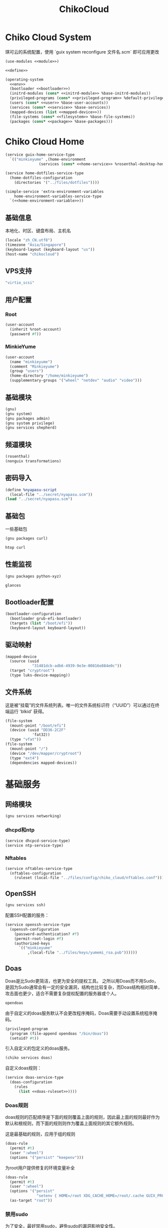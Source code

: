 #+TITLE: ChikoCloud

* Chiko Cloud System
琪可云的系统配置，使用 `guix system reconfigure 文件名.scm` 即可应用更改
#+begin_src scheme :tangle ../reconfigure/chiko_cloud_system.scm :noweb yes :noweb-prefix no
  (use-modules <<module>>)

  <<define>>

  (operating-system
    <<env>>
    (bootloader <<bootloader>>)
    (initrd-modules (cons* <<initrd-module>> %base-initrd-modules))
    (privileged-programs (cons* <<privileged-program>> %default-privileged-programs))
    (users (cons* <<user>> %base-user-accounts))
    (services (cons* <<service>> %base-services))
    (mapped-devices (list <<mapped-device>>))
    (file-systems (cons* <<filesystem>> %base-file-systems))
    (packages (cons* <<package>> %base-packages)))
#+end_src

* Chiko Cloud Home
#+begin_src scheme :noweb yes :noweb-ref service :noweb-prefix no
  (service guix-home-service-type
    `(("minkieyume" ,(home-environment
                 (services (cons* <<home-service>> %rosenthal-desktop-home-services))))))
#+end_src

#+begin_src scheme :noweb yes :noweb-ref home-service
  (service home-dotfiles-service-type
    (home-dotfiles-configuration
      (directories '("../files/dotfiles"))))
#+end_src

#+begin_src scheme :noweb yes :noweb-ref home-service :noweb-prefix no
  (simple-service 'extra-environment-variables
      home-environment-variables-service-type
    `(<<home-environment-variable>>))
#+end_src

** 基础信息
本地化、时区、键盘布局、主机名
#+begin_src scheme :noweb-ref env
  (locale "zh_CN.utf8")
  (timezone "Asia/Singapore")
  (keyboard-layout (keyboard-layout "us"))
  (host-name "chikocloud")
#+end_src

** VPS支持
#+begin_src scheme :noweb-ref initrd-module
  "virtio_scsi"
#+end_src

** 用户配置
*** Root
#+begin_src scheme :noweb-ref user
  (user-account
    (inherit %root-account)
    (password #f))
#+end_src

*** MinkieYume
#+begin_src scheme :noweb-ref user
  (user-account
    (name "minkieyume")
    (comment "Minkieyume")
    (group "users")
    (home-directory "/home/minkieyume")
    (supplementary-groups '("wheel" "netdev" "audio" "video")))
#+end_src

** 基础模块
#+begin_src scheme :noweb-ref module
  (gnu)
  (gnu system)
  (gnu packages admin)  
  (gnu system privilege)
  (gnu services shepherd)
#+end_src

** 频道模块
#+begin_src scheme :noweb-ref module
  (rosenthal)
  (nonguix transformations)
#+end_src

** 密码导入
#+begin_src scheme :noweb-ref define
  (define %nyapasu-script
    (local-file "../secret/nyapasu.scm"))
  (load "../secret/nyapasu.scm")
#+end_src

** 基础包
一些基础包
#+begin_src scheme :noweb-ref module
  (gnu packages curl)
#+end_src

#+begin_src scheme :noweb-ref package
  htop curl
#+end_src

** 性能监视
#+begin_src scheme :noweb-ref module
  (gnu packages python-xyz)
#+end_src

#+begin_src scheme :noweb-ref package
  glances
#+end_src

** Bootloader配置
#+begin_src scheme :noweb-ref bootloader
  (bootloader-configuration
    (bootloader grub-efi-bootloader)
    (targets (list "/boot/efi"))
    (keyboard-layout keyboard-layout))
#+end_src

** 驱动映射
#+begin_src scheme :noweb-ref mapped-device
  (mapped-device
    (source (uuid
              "31481dcb-adb6-4939-9e3e-00816e884e0c"))
    (target "cryptroot")
    (type luks-device-mapping))
#+end_src

** 文件系统
这是被“挂载”的文件系统列表。唯一的文件系统标识符（“UUID”）可以通过在终端运行 'blkid' 获得。
#+begin_src scheme :noweb-ref filesystem
  (file-system
    (mount-point "/boot/efi")
    (device (uuid "DD36-2C2F"
              'fat32))
    (type "vfat"))
  (file-system
    (mount-point "/")
    (device "/dev/mapper/cryptroot")
    (type "ext4")
    (dependencies mapped-devices))
#+end_src

* 基础服务
** 网络模块
#+begin_src scheme :noweb-ref module
  (gnu services networking)
#+end_src

*** dhcpd和ntp
#+begin_src scheme :noweb-ref service
  (service dhcpcd-service-type)
  (service ntp-service-type)
#+end_src

*** Nftables
#+begin_src scheme :noweb-ref service
  (service nftables-service-type
    (nftables-configuration
      (ruleset (local-file "../files/config/chiko_cloud/nftables.conf"))))
#+end_src

** OpenSSH
#+begin_src scheme :noweb-ref module
  (gnu services ssh)
#+end_src

配置SSH配置的服务：
#+begin_src scheme :noweb-ref service
  (service openssh-service-type
    (openssh-configuration
      (password-authentication? #f)
      (permit-root-login #f)
      (authorized-keys
        `(("minkieyume"
            ,(local-file "../files/keys/yumemi_rsa.pub"))))))
#+end_src

** Doas
Doas是比Sudo更简洁，也更为安全的提权工具。
之所以用Doas而不用Sudo，是因为Sudo通常会有一定的安全漏洞，结构也比较复杂，而Doas结构相对简单，攻击面也更少，适合不需要复杂提权配置的服务器或个人。
#+begin_src scheme :noweb-ref package
  opendoas
#+end_src

由于自定义的doas服务默认不会更改程序掩码，Doas需要手动设置系统程序掩码。
#+begin_src scheme :noweb-ref privileged-program
  (privileged-program
    (program (file-append opendoas "/bin/doas"))
    (setuid? #t))
#+end_src

引入自定义的包定义的doas服务。
#+begin_src scheme :noweb-ref module
  (chiko services doas)
#+end_src

自定义doas规则：
#+begin_src scheme :noweb-ref service :noweb yes :noweb-prefix no
  (service doas-service-type
    (doas-configuration
      (rules
        (list <<doas-ruleset>>))))
#+end_src

*** Doas规则
doas规则的匹配顺序是下面的规则覆盖上面的规则，因此最上面的规则最好作为默认和根规则，而下面的规则则作为覆盖上面规则的其它额外规则。

这是最基础的规则，应用于组的规则
#+begin_src scheme :noweb-ref doas-ruleset
  (doas-rule
    (permit #t)
    (user ":wheel")
    (options '("persist" "keepenv")))
#+end_src

为root用户提供修复的环境变量补全
#+begin_src scheme :noweb-ref doas-ruleset
  (doas-rule
    (permit #t)
    (user ":wheel")
    (options '("persist"
                "setenv { HOME=/root XDG_CACHE_HOME=/root/.cache GUIX_PROFILE=/root/.config/guix/current PATH=/run/setuid-programs:/root/.config/guix/current/bin:/root/.guix-profile/bin:/run/current-system/profile/bin:/run/current-system/profile/sbin INFOPATH=/root/.config/guix/current/share/info:/run/current-system/profile/share/info GIT_EXEC_PATH=/root/.guix-profile/libexec/git-core}"))
    (as-target "root"))
#+end_src

*** 禁用sudo
为了安全，最好禁用sudo，避免sudo的漏洞影响安全性。
#+begin_src scheme :noweb-ref env
  (sudoers-file
    (plain-file "sudoers" "# empty sudoers file\n"))
#+end_src

** GPG
#+begin_src scheme :noweb-ref package
  gnupg
#+end_src

#+begin_src scheme :noweb-ref module
  (gnu packages gnupg)
#+end_src

* 工具
** Emacs
基础的包配置
#+begin_src scheme :noweb-ref package
  emacs
#+end_src

模块配置
#+begin_src scheme :noweb-ref module
  (gnu packages emacs)
#+end_src

** 解压
模块配置
#+begin_src scheme :noweb-ref module
  (gnu packages compression)
#+end_src

#+begin_src scheme :noweb-ref package
  unzip
#+end_src

** Git
#+begin_src scheme :noweb-ref module
  (gnu packages version-control)
#+end_src

#+begin_src scheme :noweb-ref package
  git
#+end_src

* 数据库
#+begin_src scheme :noweb-ref module
  (gnu services databases)
  (gnu packages databases)
#+end_src

** Postgresql
#+begin_src scheme :noweb-ref service
  (service postgresql-service-type
    (postgresql-configuration
      (postgresql (spec->pkg "postgresql@15"))))
#+end_src

** Redis
#+begin_src scheme :noweb-ref service
  (service redis-service-type)
#+end_src

* 网页
#+begin_src scheme :noweb-ref module
  (gnu services web)
  (gnu services certbot)
  (rosenthal services web)
#+end_src

** Certbot
用于自动签名域名
#+begin_src scheme :noweb-ref service
(service certbot-service-type
         (certbot-configuration
          (email "sign@yumieko.com")
          (certificates
           (list
            (certificate-configuration
             (domains '("littlewing.yumieko.com")))))))
#+end_src

** Nginx
用于转发网页代理
#+begin_src scheme :noweb-ref service
  (service nginx-service-type
    (nginx-configuration
      (extra-content "map $http_upgrade $connection_upgrade { default upgrade; '' close; }\nclient_max_body_size 50M;")
      (server-blocks
        (list
          (nginx-server-configuration
            (server-name '("littlewing.yumieko.com"))
            (listen '("443 ssl"))
            (ssl-certificate "/etc/certs/littlewing.yumieko.com/fullchain.pem")
            (ssl-certificate-key "/etc/certs/littlewing.yumieko.com/privkey.pem")
            (locations
              (list
                (nginx-location-configuration
                  (uri "/")
                  (body '("proxy_pass http://127.0.0.1:3000;"
                          "proxy_set_header Host $host;"
                          "proxy_http_version 1.1;"
                          "proxy_redirect off;"
                          "proxy_set_header Host $host;"
                          "proxy_set_header X-Real-IP $remote_addr;"
                          "proxy_set_header X-Forwarded-For $proxy_add_x_forwarded_for;"
                          "proxy_set_header X-Forwarded-Proto $scheme;"
                          "proxy_set_header Upgrade $http_upgrade;"
                          "proxy_set_header Connection $connection_upgrade;"))))))))))
#+end_src

** Misskey
#+begin_src scheme :noweb-ref service
  (service misskey-service-type
    (misskey-configuration
      (image "misskey/misskey:latest")
      (config
        `((url . "https://littlewing.yumieko.com")
           (port . 3000)
           (db
             . ((host . localhost)
                 (port . 5432)
                 (db . misskey)
                 (user . misskey)
                 (pass . ,(nyapasu-ref 'misskeydb))))
           (dbReplications . #f)
           (redis
             . ((host . localhost)
                 (port . 6379)))
           (fulltextSearch
             . ((provider . sqlLike)))
           (id . "aidx")
           (clusterLimit . 4)
           (outgoingAddressFamily . dual)
           (proxyRemoteFiles . #t)
           (signToActivityPubGet . #t)))))
#+end_src

* 代理
** Yggdrasil
#+begin_src scheme :noweb-ref service
      (service yggdrasil-service-type
        (yggdrasil-configuration
          (autoconf? #f) ;; use only the public peers
          (json-config
            '((peers . #("tls://ygg.jjolly.dev:3443"
                          "tls://yg-hkg.magicum.net:32333"))
               (listen . #("tls://0.0.0.0:1234"
                           "quic://0.0.0.0:1234"
                            "tls://[::]:1234"
                            "quic://[::]:1234"))))))
#+end_src

* 容器
#+begin_src scheme :noweb-ref module
  (gnu services docker)
#+end_src

#+begin_src scheme :noweb-ref service
  (service containerd-service-type)
#+end_src

#+begin_src scheme :noweb-ref service
  (service docker-service-type
    (docker-configuration
      (enable-iptables? #f)))
#+end_src

* 进程管理
#+begin_src scheme :noweb-ref module
  (gnu services dbus)
#+end_src

** dbus
#+begin_src scheme :noweb-ref service
  (service dbus-root-service-type)
#+end_src

** elogind
#+begin_src scheme :noweb-ref service
  (service elogind-service-type)
#+end_src

* 音乐创作
** SingBox
八音盒软件
#+begin_src scheme :noweb-ref module
(rosenthal packages networking)
#+end_src

#+begin_src scheme :noweb-ref package
sing-box
#+end_src


*** 配置导入
#+begin_src scheme :noweb-ref define
  (define %sing-box-streamer
    (local-file "../files/config/singbox/streamer.scm"))
  (define %sing-box-config-file
    (computed-file "sing-box.json"
      (with-extensions (map specification->package '("guile-json@4"))
        #~(begin
            (primitive-load #$%nyapasu-script)
            (primitive-load #$%sing-box-streamer)
            (output-singbox-listener #$output)))))
#+end_src

*** 权限
#+begin_src scheme :noweb-ref privileged-program
  (privileged-program
    (program (file-append sing-box "/bin/sing-box"))
    (capabilities "cap_net_admin,cap_net_raw+ep"))
#+end_src

*** 服务
#+begin_src scheme :noweb-ref service
  (simple-service 'sing-box-service
    shepherd-root-service-type
    (list
      (let ((config %sing-box-config-file))
        (shepherd-service
          (documentation "Run sing-box singing streamer.")
          (provision '(sing-box))
          (requirement '(networking))
          (start #~(make-forkexec-constructor
                     (list "/run/privileged/bin/sing-box" "run" "-c" #$config)
                             #:log-file "/var/log/sing-box.log"
                             #:supplementary-groups '("netdev")
    		             #:user "singbox"))
          (stop #~(const #t))))))
#+end_src

*** 用户态
#+begin_src scheme :noweb-ref user
  (user-account
    (name "singbox")
    (group "nogroup")
    (system? #t)
    (home-directory "/var/empty/"))
#+end_src
